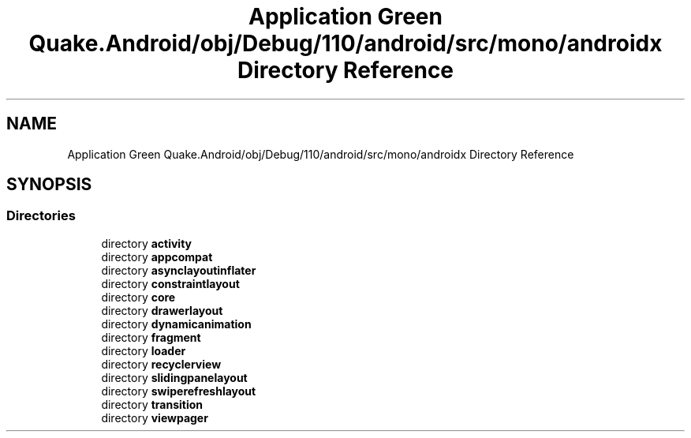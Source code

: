 .TH "Application Green Quake.Android/obj/Debug/110/android/src/mono/androidx Directory Reference" 3 "Thu Apr 29 2021" "Version 1.0" "Green Quake" \" -*- nroff -*-
.ad l
.nh
.SH NAME
Application Green Quake.Android/obj/Debug/110/android/src/mono/androidx Directory Reference
.SH SYNOPSIS
.br
.PP
.SS "Directories"

.in +1c
.ti -1c
.RI "directory \fBactivity\fP"
.br
.ti -1c
.RI "directory \fBappcompat\fP"
.br
.ti -1c
.RI "directory \fBasynclayoutinflater\fP"
.br
.ti -1c
.RI "directory \fBconstraintlayout\fP"
.br
.ti -1c
.RI "directory \fBcore\fP"
.br
.ti -1c
.RI "directory \fBdrawerlayout\fP"
.br
.ti -1c
.RI "directory \fBdynamicanimation\fP"
.br
.ti -1c
.RI "directory \fBfragment\fP"
.br
.ti -1c
.RI "directory \fBloader\fP"
.br
.ti -1c
.RI "directory \fBrecyclerview\fP"
.br
.ti -1c
.RI "directory \fBslidingpanelayout\fP"
.br
.ti -1c
.RI "directory \fBswiperefreshlayout\fP"
.br
.ti -1c
.RI "directory \fBtransition\fP"
.br
.ti -1c
.RI "directory \fBviewpager\fP"
.br
.in -1c
